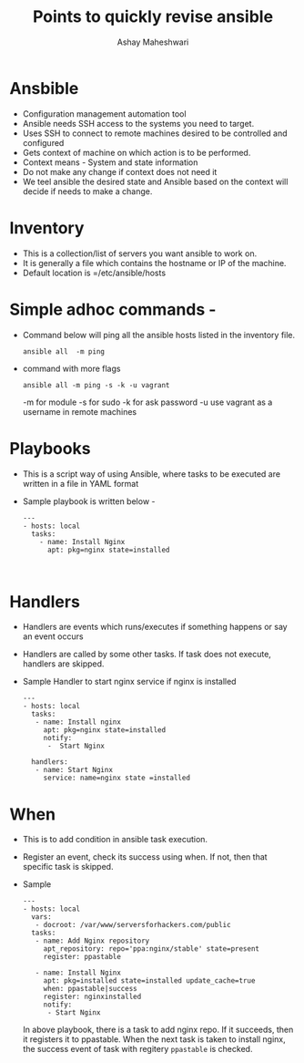 #+Title: Points to quickly revise ansible 
#+Author: Ashay Maheshwari


* Ansbible 

+ Configuration management automation tool 
+ Ansible needs SSH access to the systems you need to target. 
+ Uses SSH to connect to remote machines desired to be controlled and configured
+ Gets context of machine on which action is to be performed. 
+ Context means - System and state information 
+ Do not make any change if context does not need it 
+ We teel ansible the desired state and Ansible based on the context will decide if needs to make a change.


* Inventory

+ This is a collection/list of servers you want ansible to work on. 
+ It is generally a file which contains the hostname or IP of the machine.
+ Default location is =/etc/ansible/hosts


* Simple adhoc commands -

+ Command below will ping all the ansible hosts listed in the inventory file.
  #+BEGIN_SRC
  ansible all  -m ping 
  #+END_SRC

+ command with more flags 
  #+BEGIN_SRC
  ansible all -m ping -s -k -u vagrant 
  #+END_SRC
  -m for module 
  -s for sudo
  -k for ask password 
  -u use vagrant as a username in remote machines 

* Playbooks
+ This is a script way of using Ansible, where tasks to be executed are written in a file in YAML format
+ Sample playbook is written below -
  #+BEGIN_SRC
  ---
  - hosts: local 
    tasks:
      - name: Install Nginx 
        apt: pkg=nginx state=installed 


  #+END_SRC

 
* Handlers
+ Handlers are events which runs/executes if something happens or say an event occurs 
+ Handlers are called by some other tasks. If task does not execute, handlers are skipped.
+ Sample Handler to start nginx service if nginx is installed 
  #+BEGIN_SRC
  ---
  - hosts: local
    tasks:
     - name: Install nginx 
       apt: pkg=nginx state=installed
       notify:
        -  Start Nginx 

    handlers:
     - name: Start Nginx 
       service: name=nginx state =installed 
  #+END_SRC
 
* When 
+ This is to add condition in ansible task execution.
+ Register an event, check its success using when. If not, then that specific task is skipped. 
+ Sample 
  #+BEGIN_SRC
  ---
  - hosts: local 
    vars:
     - docroot: /var/www/serversforhackers.com/public
    tasks:
     - name: Add Nginx repository 
       apt_repository: repo='ppa:nginx/stable' state=present
       register: ppastable 

     - name: Install Nginx 
       apt: pkg=installed state=installed update_cache=true
       when: ppastable|success
       register: nginxinstalled  
       notify: 
        - Start Nginx 
  #+END_SRC

   In above playbook, there is a task to add nginx repo. If it
   succeeds, then it registers it to ppastable. When the next task is taken
   to install nginx, the success event of task with regitery =ppastable= is checked.
   
   



